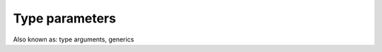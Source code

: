
Type parameters
===============================

Also known as: type arguments, generics

.. todo: generics
